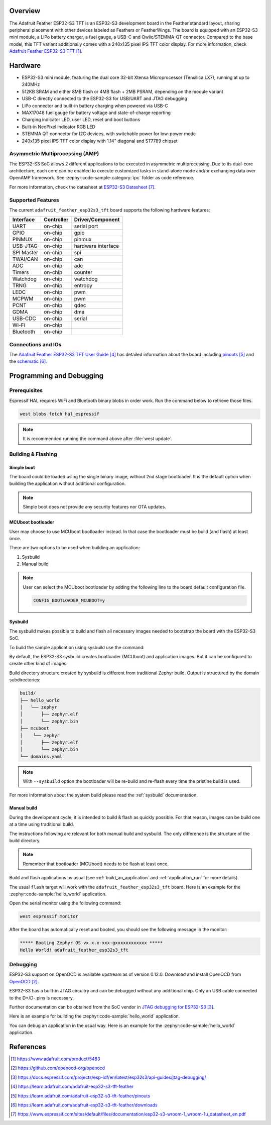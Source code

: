 .. zephyr:board:: adafruit_feather_esp32s3_tft

Overview
********

The Adafruit Feather ESP32-S3 TFT is an ESP32-S3 development board in the
Feather standard layout, sharing peripheral placement with other devices labeled
as Feathers or FeatherWings. The board is equipped with an ESP32-S3 mini module,
a LiPo battery charger, a fuel gauge, a USB-C and Qwiic/STEMMA-QT connector.
Compared to the base model, this TFT variant additionally comes with a 240x135
pixel IPS TFT color display. For more information, check
`Adafruit Feather ESP32-S3 TFT`_.

Hardware
********

- ESP32-S3 mini module, featuring the dual core 32-bit Xtensa Microprocessor
  (Tensilica LX7), running at up to 240MHz
- 512KB SRAM and either 8MB flash or 4MB flash + 2MB PSRAM, depending on the
  module variant
- USB-C directly connected to the ESP32-S3 for USB/UART and JTAG debugging
- LiPo connector and built-in battery charging when powered via USB-C
- MAX17048 fuel gauge for battery voltage and state-of-charge reporting
- Charging indicator LED, user LED, reset and boot buttons
- Built-in NeoPixel indicator RGB LED
- STEMMA QT connector for I2C devices, with switchable power for low-power mode
- 240x135 pixel IPS TFT color display with 1.14" diagonal and ST7789 chipset

Asymmetric Multiprocessing (AMP)
================================

The ESP32-S3 SoC allows 2 different applications to be executed in asymmetric
multiprocessing. Due to its dual-core architecture, each core can be enabled to
execute customized tasks in stand-alone mode and/or exchanging data over OpenAMP
framework. See :zephyr:code-sample-category:`ipc` folder as code reference.

For more information, check the datasheet at `ESP32-S3 Datasheet`_.

Supported Features
==================

The current ``adafruit_feather_esp32s3_tft`` board supports the following
hardware features:

+------------+------------+-------------------------------------+
| Interface  | Controller | Driver/Component                    |
+============+============+=====================================+
| UART       | on-chip    | serial port                         |
+------------+------------+-------------------------------------+
| GPIO       | on-chip    | gpio                                |
+------------+------------+-------------------------------------+
| PINMUX     | on-chip    | pinmux                              |
+------------+------------+-------------------------------------+
| USB-JTAG   | on-chip    | hardware interface                  |
+------------+------------+-------------------------------------+
| SPI Master | on-chip    | spi                                 |
+------------+------------+-------------------------------------+
| TWAI/CAN   | on-chip    | can                                 |
+------------+------------+-------------------------------------+
| ADC        | on-chip    | adc                                 |
+------------+------------+-------------------------------------+
| Timers     | on-chip    | counter                             |
+------------+------------+-------------------------------------+
| Watchdog   | on-chip    | watchdog                            |
+------------+------------+-------------------------------------+
| TRNG       | on-chip    | entropy                             |
+------------+------------+-------------------------------------+
| LEDC       | on-chip    | pwm                                 |
+------------+------------+-------------------------------------+
| MCPWM      | on-chip    | pwm                                 |
+------------+------------+-------------------------------------+
| PCNT       | on-chip    | qdec                                |
+------------+------------+-------------------------------------+
| GDMA       | on-chip    | dma                                 |
+------------+------------+-------------------------------------+
| USB-CDC    | on-chip    | serial                              |
+------------+------------+-------------------------------------+
| Wi-Fi      | on-chip    |                                     |
+------------+------------+-------------------------------------+
| Bluetooth  | on-chip    |                                     |
+------------+------------+-------------------------------------+

Connections and IOs
===================

The `Adafruit Feather ESP32-S3 TFT User Guide`_ has detailed information about
the board including `pinouts`_ and the `schematic`_.

Programming and Debugging
*************************

Prerequisites
=============

Espressif HAL requires WiFi and Bluetooth binary blobs in order work. Run the
command below to retrieve those files.

.. code-block:: console

   west blobs fetch hal_espressif

.. note::

   It is recommended running the command above after :file:`west update`.

Building & Flashing
===================

Simple boot
-----------

The board could be loaded using the single binary image, without 2nd stage
bootloader. It is the default option when building the application without
additional configuration.

.. note::

   Simple boot does not provide any security features nor OTA updates.

MCUboot bootloader
------------------

User may choose to use MCUboot bootloader instead. In that case the bootloader
must be build (and flash) at least once.

There are two options to be used when building an application:

1. Sysbuild
2. Manual build

.. note::

   User can select the MCUboot bootloader by adding the following line
   to the board default configuration file.

   .. code:: cfg

      CONFIG_BOOTLOADER_MCUBOOT=y

Sysbuild
--------

The sysbuild makes possible to build and flash all necessary images needed to
bootstrap the board with the ESP32-S3 SoC.

To build the sample application using sysbuild use the command:

.. zephyr-app-commands::
   :tool: west
   :zephyr-app: samples/hello_world
   :board: adafruit_feather_esp32s3_tft/esp32s3/procpu
   :goals: build
   :west-args: --sysbuild
   :compact:

By default, the ESP32-S3 sysbuild creates bootloader (MCUboot) and application
images. But it can be configured to create other kind of images.

Build directory structure created by sysbuild is different from traditional
Zephyr build. Output is structured by the domain subdirectories:

.. code-block::

  build/
  ├── hello_world
  │   └── zephyr
  │       ├── zephyr.elf
  │       └── zephyr.bin
  ├── mcuboot
  │    └── zephyr
  │       ├── zephyr.elf
  │       └── zephyr.bin
  └── domains.yaml

.. note::

   With ``--sysbuild`` option the bootloader will be re-build and re-flash
   every time the pristine build is used.

For more information about the system build please read the :ref:`sysbuild`
documentation.

Manual build
------------

During the development cycle, it is intended to build & flash as quickly
possible. For that reason, images can be build one at a time using traditional
build.

The instructions following are relevant for both manual build and sysbuild.
The only difference is the structure of the build directory.

.. note::

   Remember that bootloader (MCUboot) needs to be flash at least once.

Build and flash applications as usual (see :ref:`build_an_application` and
:ref:`application_run` for more details).

.. zephyr-app-commands::
   :zephyr-app: samples/hello_world
   :board: adafruit_feather_esp32s3_tft/esp32s3/procpu
   :goals: build

The usual ``flash`` target will work with the ``adafruit_feather_esp32s3_tft``
board. Here is an example for the :zephyr:code-sample:`hello_world` application.

.. zephyr-app-commands::
   :zephyr-app: samples/hello_world
   :board: adafruit_feather_esp32s3_tft/esp32s3/procpu
   :goals: flash

Open the serial monitor using the following command:

.. code-block:: shell

   west espressif monitor

After the board has automatically reset and booted, you should see the following
message in the monitor:

.. code-block:: console

   ***** Booting Zephyr OS vx.x.x-xxx-gxxxxxxxxxxxx *****
   Hello World! adafruit_feather_esp32s3_tft

Debugging
=========

ESP32-S3 support on OpenOCD is available upstream as of version 0.12.0. Download
and install OpenOCD from `OpenOCD`_.

ESP32-S3 has a built-in JTAG circuitry and can be debugged without any
additional chip. Only an USB cable connected to the D+/D- pins is necessary.

Further documentation can be obtained from the SoC vendor in `JTAG debugging
for ESP32-S3`_.

Here is an example for building the :zephyr:code-sample:`hello_world`
application.

.. zephyr-app-commands::
   :zephyr-app: samples/hello_world
   :board: adafruit_feather_esp32s3_tft/esp32s3/procpu
   :goals: build flash

You can debug an application in the usual way. Here is an example for the
:zephyr:code-sample:`hello_world` application.

.. zephyr-app-commands::
   :zephyr-app: samples/hello_world
   :board: adafruit_feather_esp32s3_tft/esp32s3/procpu
   :goals: debug

References
**********

.. target-notes::

.. _`Adafruit Feather ESP32-S3 TFT`:
   https://www.adafruit.com/product/5483

.. _`OpenOCD`:
   https://github.com/openocd-org/openocd

.. _`JTAG debugging for ESP32-S3`:
   https://docs.espressif.com/projects/esp-idf/en/latest/esp32s3/api-guides/jtag-debugging/

.. _Adafruit Feather ESP32-S3 TFT User Guide:
   https://learn.adafruit.com/adafruit-esp32-s3-tft-feather

.. _pinouts:
   https://learn.adafruit.com/adafruit-esp32-s3-tft-feather/pinouts

.. _schematic:
   https://learn.adafruit.com/adafruit-esp32-s3-tft-feather/downloads

.. _ESP32-S3 Datasheet:
   https://www.espressif.com/sites/default/files/documentation/esp32-s3-wroom-1_wroom-1u_datasheet_en.pdf

.. _ESP32 Technical Reference Manual:
   https://www.espressif.com/sites/default/files/documentation/esp32-s3_technical_reference_manual_en.pdf
